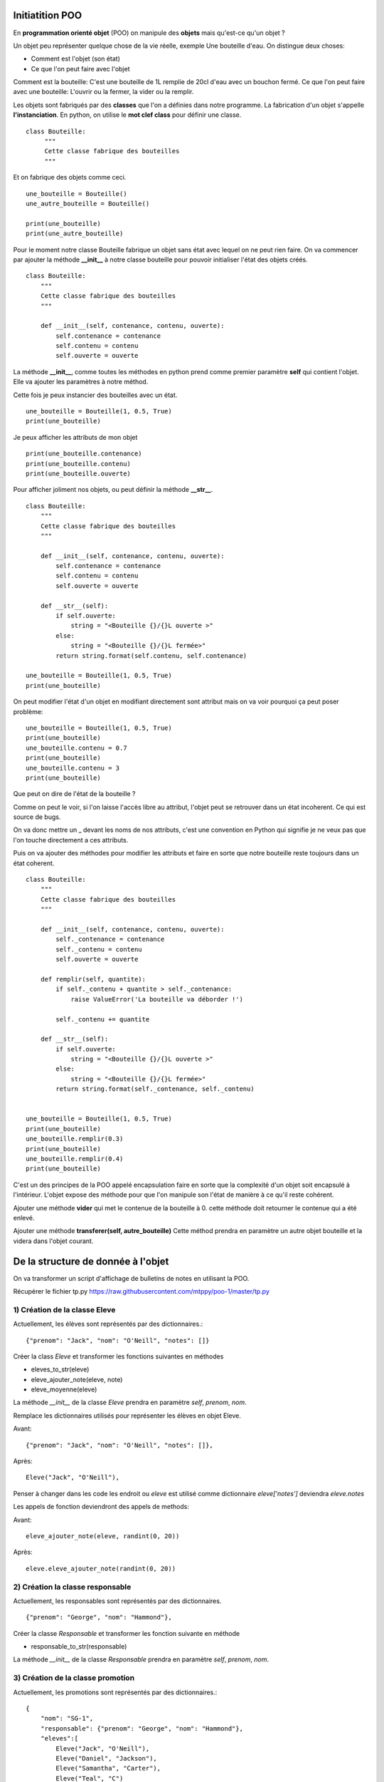 Initiatition POO
================

En **programmation orienté objet** (POO) on manipule des **objets** mais qu'est-ce qu'un objet ?

Un objet peu représenter quelque chose de la vie réelle, exemple Une bouteille d'eau. On distingue deux choses:

- Comment est l'objet (son état) 
- Ce que l'on peut faire avec l'objet

Comment est la bouteille: C'est une bouteille de 1L remplie de 20cl d'eau avec un bouchon fermé.
Ce que l'on peut faire avec une bouteille: L'ouvrir ou la fermer, la vider ou la remplir.


Les objets sont fabriqués par des **classes** que l'on a définies dans notre programme. La fabrication d'un objet 
s'appelle **l'instanciation**.  En python, on utilise le **mot clef class** pour définir une classe.

::

    class Bouteille:
         """
         Cette classe fabrique des bouteilles
         """


Et on fabrique des objets comme ceci.

::

    une_bouteille = Bouteille()
    une_autre_bouteille = Bouteille()

    print(une_bouteille)
    print(une_autre_bouteille)

       
Pour le moment notre classe Bouteille fabrique un objet sans état avec lequel on ne peut rien faire.
On va commencer par ajouter la méthode **__init_\_** à notre classe bouteille pour pouvoir initialiser 
l'état des objets créés.

::

    class Bouteille:
        """
        Cette classe fabrique des bouteilles
        """
        
        def __init__(self, contenance, contenu, ouverte):
            self.contenance = contenance
            self.contenu = contenu
            self.ouverte = ouverte


La méthode **__init_\_**, comme toutes les méthodes en python prend comme premier paramètre **self** 
qui contient l'objet. Elle va ajouter les paramètres à notre méthod.


Cette fois je peux instancier des bouteilles avec un état.

::

    une_bouteille = Bouteille(1, 0.5, True)
    print(une_bouteille)

Je peux afficher les attributs de mon objet 

::

    print(une_bouteille.contenance)
    print(une_bouteille.contenu)
    print(une_bouteille.ouverte)


Pour afficher joliment nos objets, ou peut définir la méthode **__str_\_**.

::

    class Bouteille:
        """
        Cette classe fabrique des bouteilles
        """

        def __init__(self, contenance, contenu, ouverte):
            self.contenance = contenance
            self.contenu = contenu
            self.ouverte = ouverte

        def __str__(self):
            if self.ouverte:
                string = "<Bouteille {}/{}L ouverte >"
            else:
                string = "<Bouteille {}/{}L fermée>"
            return string.format(self.contenu, self.contenance)

    une_bouteille = Bouteille(1, 0.5, True)
    print(une_bouteille)


On peut modifier l'état d'un objet en modifiant directement sont attribut mais on va
voir pourquoi ça peut poser problème:

::

    une_bouteille = Bouteille(1, 0.5, True)
    print(une_bouteille)    
    une_bouteille.contenu = 0.7 
    print(une_bouteille)
    une_bouteille.contenu = 3
    print(une_bouteille)

Que peut on dire de l'état de la bouteille ? 

Comme on peut le voir, si l'on laisse l'accès libre au attribut, l'objet peut 
se retrouver dans un état incoherent. Ce qui est source de bugs.

On va donc mettre un _ devant les noms de nos attributs, c'est une convention en Python qui signifie je ne veux pas que
l'on touche directement a ces attributs. 

Puis on va ajouter des méthodes pour modifier les attributs et faire en sorte que notre bouteille reste toujours
dans un état coherent. 

::

    class Bouteille:
        """
        Cette classe fabrique des bouteilles
        """

        def __init__(self, contenance, contenu, ouverte):
            self._contenance = contenance
            self._contenu = contenu
            self.ouverte = ouverte

        def remplir(self, quantite):
            if self._contenu + quantite > self._contenance:
                raise ValueError('La bouteille va déborder !')

            self._contenu += quantite

        def __str__(self):
            if self.ouverte:
                string = "<Bouteille {}/{}L ouverte >"
            else:
                string = "<Bouteille {}/{}L fermée>"
            return string.format(self._contenance, self._contenu)


    une_bouteille = Bouteille(1, 0.5, True)
    print(une_bouteille)    
    une_bouteille.remplir(0.3) 
    print(une_bouteille)
    une_bouteille.remplir(0.4)
    print(une_bouteille)

C'est un des principes de la POO appelé encapsulation faire en sorte que la
complexité d'un objet soit encapsulé à l'intérieur. L'objet expose des méthode
pour que l'on manipule son l'état de manière à ce qu'il reste cohérent.  


Ajouter une méthode **vider** qui met le contenue de la bouteille à 0.
cette méthode doit retourner le contenue qui a été enlevé.


Ajouter une méthode **transferer(self, autre_bouteille)** Cette méthod prendra en paramètre 
un autre objet bouteille et la videra dans l'objet courant.

De la structure de donnée à l'objet
===================================


On va transformer un script d'affichage de bulletins de notes en utilisant la POO.

Récupérer le fichier tp.py https://raw.githubusercontent.com/mtppy/poo-1/master/tp.py


1) Création de la classe Eleve
------------------------------


Actuellement, les élèves sont représentés par des dictionnaires.::

    {"prenom": "Jack", "nom": "O'Neill", "notes": []}


Créer la class *Eleve* et transformer les fonctions suivantes en méthodes

* eleves_to_str(eleve)
* eleve_ajouter_note(eleve, note)
* eleve_moyenne(eleve)

La méthode *__init_\_* de la classe *Eleve* prendra en paramètre *self*, *prenom*, *nom*.

Remplace les dictionnaires utilisés pour représenter les élèves en objet Eleve.

Avant::

    {"prenom": "Jack", "nom": "O'Neill", "notes": []},

Après::

     Eleve("Jack", "O'Neill"),


Penser à changer dans les code les endroit ou `eleve` est utilisé comme dictionnaire
`eleve['notes']` deviendra `eleve.notes`

Les appels de fonction deviendront des appels de methods:

Avant::

    eleve_ajouter_note(eleve, randint(0, 20))

Après::

    eleve.eleve_ajouter_note(randint(0, 20))


2) Création la classe responsable
---------------------------------

Actuellement, les responsables sont représentés par des dictionnaires.

::

    {"prenom": "George", "nom": "Hammond"},



Créer la classe *Responsable* et transformer les fonction suivante en méthode

* responsable_to_str(responsable)

La méthode *__init_\_* de la classe *Responsable* prendra en paramètre *self*, *prenom*, *nom*.


3) Création de la classe promotion
----------------------------------

Actuellement, les promotions sont représentés par des dictionnaires.::

    {
        "nom": "SG-1",
        "responsable": {"prenom": "George", "nom": "Hammond"},
        "eleves":[
            Eleve("Jack", "O'Neill"),
            Eleve("Daniel", "Jackson"),
            Eleve("Samantha", "Carter"),
            Eleve("Teal", "C")
        ]
    }

Créer la class *Promotion* et transformer les fonctions suivantes en méthodes.

* promotion_moyenne(promotion):
* promotion_passer_controle(promotion)

La méthode *__init_\_* de la classe *Promotion* prendra en paramètre *self*, *nom*, *responsable*, *eleves*
Ne pas oublier que si promotion devient un objet, l'accès à ses attributs se feront comme ceci ``promotion.eleves``
au lieu de ``promotion['eleves']``

A la place des dictionnaires définis dans la liste **PROMOTIONS**, instacier des objets *Promotion*.

Avant::

    {
        "nom": "SG-1",
        "responsable": {"prenom": "George", "nom": "Hammond"},
        "eleves":[
            Eleve("Jack", "O'Neill"),
            Eleve("Daniel", "Jackson"),
            Eleve("Samantha", "Carter"),
            Eleve("Teal", "C")
        ]
    },
    ...

Après::

    Promotion(
        "SG-1",
        {"prenom": "George", "nom": "Hammond"},
        [
            Eleve("Jack", "O'Neill"),
            Eleve("Daniel", "Jackson"),
            Eleve("Samantha", "Carter"),
            Eleve("Teal", "C")
        ]
    ),
    ...

Noublier pas de changer les appels de fonction pas des appels de méthods:

* ``promotion_passer_controle(promotion)`` devient ``promotion.promotion_passer_controle()``
* ``promotion_moyenne(promotion)`` devient ``promotion.promotion_moyenne()``



4) (Bonus) Créer la classe Personne
-----------------------------------

La classe Personne sera la classe parente aux classes *Responsable* et *Eleve*

Enlever la méthod *__init_\_* dans la classes *Responsable* et copiez la dans
la class *Personne*. Transformez la méthod *__init_\_* de la class *Eleve*
comme ci-dessous::

    class Personne:
        def __init__(self, nom, prenom):
            self.nom = nom
            self.prenom = prenom


    class Eleve(Personne):
        def __init__(self, nom, prenom):
            super().__init__(nom, prenom)
            self.notes = []
    
    class Responsable(Personne):
        # ...


A votre avis, à quoi sert super() ?


5) Mega bonnus:
---------------

::

    class Eleve(Personne):
        def __init__(self, nom, prenom):
            super().__init__(nom, prenom)
            self._notes = []

        @property
        def notes:
            return list(self._notes)

Quelle est l'avantage de faire une copie de la liste des notes avant de la retourner ?

Comment s'appele ce principe qui consiste à ce qu'un objet soit toujours dans un état cohérent ?
